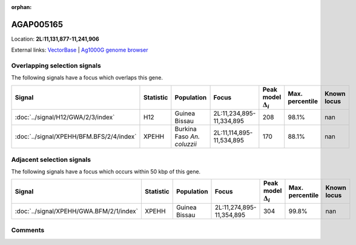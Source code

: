 :orphan:



AGAP005165
==========

Location: **2L:11,131,877-11,241,906**





External links:
`VectorBase <https://www.vectorbase.org/Anopheles_gambiae/Gene/Summary?g=AGAP005165>`_ |
`Ag1000G genome browser <https://www.malariagen.net/apps/ag1000g/phase1-AR3/index.html?genome_region=2L:11131877-11241906#genomebrowser>`_





Overlapping selection signals
-----------------------------

The following signals have a focus which overlaps this gene.

.. cssclass:: table-hover
.. list-table::
    :widths: auto
    :header-rows: 1

    * - Signal
      - Statistic
      - Population
      - Focus
      - Peak model :math:`\Delta_{i}`
      - Max. percentile
      - Known locus
    * - :doc:`../signal/H12/GWA/2/3/index`
      - H12
      - Guinea Bissau
      - 2L:11,234,895-11,334,895
      - 208
      - 98.1%
      - nan
    * - :doc:`../signal/XPEHH/BFM.BFS/2/4/index`
      - XPEHH
      - Burkina Faso *An. coluzzii*
      - 2L:11,114,895-11,534,895
      - 170
      - 88.1%
      - nan
    




Adjacent selection signals
--------------------------

The following signals have a focus which occurs within 50 kbp of this gene.

.. cssclass:: table-hover
.. list-table::
    :widths: auto
    :header-rows: 1

    * - Signal
      - Statistic
      - Population
      - Focus
      - Peak model :math:`\Delta_{i}`
      - Max. percentile
      - Known locus
    * - :doc:`../signal/XPEHH/GWA.BFM/2/1/index`
      - XPEHH
      - Guinea Bissau
      - 2L:11,274,895-11,354,895
      - 304
      - 99.8%
      - nan
    




Comments
--------


.. raw:: html

    <div id="disqus_thread"></div>
    <script>
    
    var disqus_config = function () {
        this.page.identifier = '/gene/AGAP005165';
    };
    
    (function() { // DON'T EDIT BELOW THIS LINE
    var d = document, s = d.createElement('script');
    s.src = 'https://agam-selection-atlas.disqus.com/embed.js';
    s.setAttribute('data-timestamp', +new Date());
    (d.head || d.body).appendChild(s);
    })();
    </script>
    <noscript>Please enable JavaScript to view the <a href="https://disqus.com/?ref_noscript">comments.</a></noscript>


